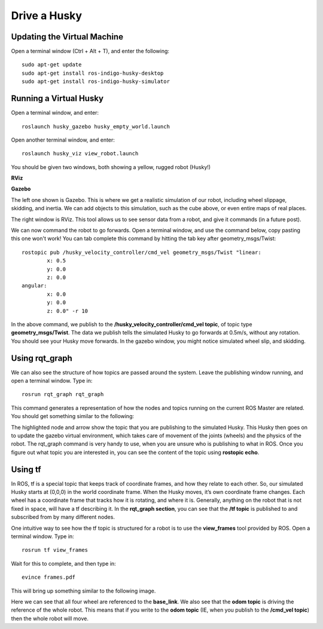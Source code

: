 Drive a Husky
==============

Updating the Virtual Machine
------------------------------
Open a terminal window (Ctrl + Alt + T), and enter the following:

.. parsed-literal::
	sudo apt-get update
	sudo apt-get install ros-indigo-husky-desktop
	sudo apt-get install ros-indigo-husky-simulator


Running a Virtual Husky
------------------------

Open a terminal window, and enter:

.. parsed-literal::
	roslaunch husky_gazebo husky_empty_world.launch

Open another terminal window, and enter:

.. parsed-literal::
	roslaunch husky_viz view_robot.launch

You should be given two windows, both showing a yellow, rugged robot (Husky!)

**RViz**

.. image:: Huskyviz.png
	:scale: 50%

**Gazebo**

.. image:: Huskysim.png
	:scale: 50%

The left one shown is Gazebo. This is where we get a realistic simulation of our robot, including wheel slippage, skidding, and inertia.
We can add objects to this simulation, such as the cube above, or even entire maps of real places.

The right window is RViz. This tool allows us to see sensor data from a robot, and give it commands (in a future post).

We can now command the robot to go forwards. Open a terminal window, and use the command below, copy pasting this one won't work! You can tab complete this command by hitting the tab key after geometry_msgs/Twist:

.. parsed-literal::
	rostopic pub /husky_velocity_controller/cmd_vel geometry_msgs/Twist "linear:
		x: 0.5
		y: 0.0
		z: 0.0
	angular:
		x: 0.0
		y: 0.0
		z: 0.0" -r 10

In the above command, we publish to the **/husky_velocity_controller/cmd_vel topic**, of topic type **geometry_msgs/Twist**.
The data we publish tells the simulated Husky to go forwards at 0.5m/s, without any rotation. You should see your Husky move forwards.
In the gazebo window, you might notice simulated wheel slip, and skidding.

Using rqt_graph
----------------
We can also see the structure of how topics are passed around the system. Leave the publishing window running, and open a terminal window. Type in:

.. parsed-literal::
	rosrun rqt_graph rqt_graph

This command generates a representation of how the nodes and topics running on the current ROS Master are related. You should get something similar to the following:

.. image:: rqtgraph.png

The highlighted node and arrow show the topic that you are publishing to the simulated Husky. This Husky then goes on to update the gazebo virtual environment,
which takes care of movement of the joints (wheels) and the physics of the robot.
The rqt_graph command is very handy to use, when you are unsure who is publishing to what in ROS.
Once you figure out what topic you are interested in, you can see the content of the topic using **rostopic echo**.

Using tf
-----------

In ROS, tf is a special topic that keeps track of coordinate frames, and how they relate to each other.
So, our simulated Husky starts at (0,0,0) in the world coordinate frame. When the Husky moves, it’s own coordinate frame changes.
Each wheel has a coordinate frame that tracks how it is rotating, and where it is. Generally, anything on the robot that is not fixed in space, will have a tf describing it.
In the **rqt_graph section**, you can see that the **/tf topic** is published to and subscribed from by many different nodes.

One intuitive way to see how the tf topic is structured for a robot is to use the **view_frames** tool provided by ROS. Open a terminal window. Type in:

.. parsed-literal::
	rosrun tf view_frames

Wait for this to complete, and then type in:

.. parsed-literal::
	evince frames.pdf

This will bring up something similar to the following image.

.. image:: tfframes.png

Here we can see that all four wheel are referenced to the **base_link**. We also see that the **odom topic** is driving the reference of the whole robot.
This means that if you write to the **odom topic** (IE, when you publish to the **/cmd_vel topic**) then the whole robot will move.
